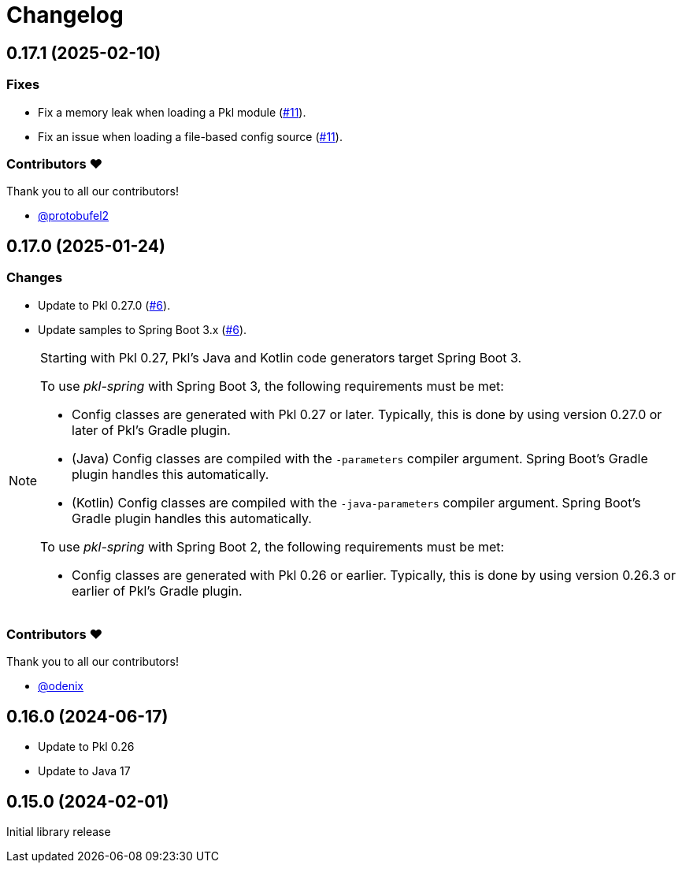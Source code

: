 = Changelog

[[release-0.17.1]]
== 0.17.1 (2025-02-10)

=== Fixes

* Fix a memory leak when loading a Pkl module (https://github.com/apple/pkl-spring/pull/11[#11]).
* Fix an issue when loading a file-based config source (https://github.com/apple/pkl-spring/pull/11[#11]).

=== Contributors ❤️

Thank you to all our contributors!

* https://github.com/protobufel2[@protobufel2]

[[release-0.17.0]]
== 0.17.0 (2025-01-24)

=== Changes

* Update to Pkl 0.27.0 (https://github.com/apple/pkl-spring/pull/6[#6]).
* Update samples to Spring Boot 3.x (https://github.com/apple/pkl-spring/pull/6[#6]).

[NOTE]
====
Starting with Pkl 0.27, Pkl's Java and Kotlin code generators target Spring Boot 3.

To use _pkl-spring_ with Spring Boot 3, the following requirements must be met:

* Config classes are generated with Pkl 0.27 or later.
  Typically, this is done by using version 0.27.0 or later of Pkl's Gradle plugin.
* (Java) Config classes are compiled with the `-parameters` compiler argument.
  Spring Boot's Gradle plugin handles this automatically.
* (Kotlin) Config classes are compiled with the `-java-parameters` compiler argument.
  Spring Boot's Gradle plugin handles this automatically.

To use _pkl-spring_ with Spring Boot 2, the following requirements must be met:

* Config classes are generated with Pkl 0.26 or earlier.
  Typically, this is done by using version 0.26.3 or earlier of Pkl's Gradle plugin.
====

=== Contributors ❤️

Thank you to all our contributors!

* https://github.com/odenix[@odenix]

[[release-0.16.0]]
== 0.16.0 (2024-06-17)

* Update to Pkl 0.26
* Update to Java 17

[[release-0.15.0]]
== 0.15.0 (2024-02-01)

Initial library release

